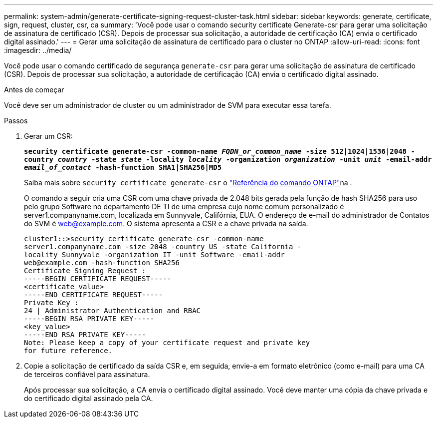 ---
permalink: system-admin/generate-certificate-signing-request-cluster-task.html 
sidebar: sidebar 
keywords: generate, certificate, sign, request, cluster, csr, ca 
summary: 'Você pode usar o comando security certificate Generate-csr para gerar uma solicitação de assinatura de certificado (CSR). Depois de processar sua solicitação, a autoridade de certificação (CA) envia o certificado digital assinado.' 
---
= Gerar uma solicitação de assinatura de certificado para o cluster no ONTAP
:allow-uri-read: 
:icons: font
:imagesdir: ../media/


[role="lead"]
Você pode usar o comando certificado de segurança `generate-csr` para gerar uma solicitação de assinatura de certificado (CSR). Depois de processar sua solicitação, a autoridade de certificação (CA) envia o certificado digital assinado.

.Antes de começar
Você deve ser um administrador de cluster ou um administrador de SVM para executar essa tarefa.

.Passos
. Gerar um CSR:
+
`*security certificate generate-csr -common-name _FQDN_or_common_name_ -size 512|1024|1536|2048 -country _country_ -state _state_ -locality _locality_ -organization _organization_ -unit _unit_ -email-addr _email_of_contact_ -hash-function SHA1|SHA256|MD5*`

+
Saiba mais sobre `security certificate generate-csr` o link:https://docs.netapp.com/us-en/ontap-cli/security-certificate-generate-csr.html["Referência do comando ONTAP"^]na .

+
O comando a seguir cria uma CSR com uma chave privada de 2.048 bits gerada pela função de hash SHA256 para uso pelo grupo Software no departamento DE TI de uma empresa cujo nome comum personalizado é server1.companyname.com, localizada em Sunnyvale, Califórnia, EUA. O endereço de e-mail do administrador de Contatos do SVM é web@example.com. O sistema apresenta a CSR e a chave privada na saída.

+
[listing]
----
cluster1::>security certificate generate-csr -common-name
server1.companyname.com -size 2048 -country US -state California -
locality Sunnyvale -organization IT -unit Software -email-addr
web@example.com -hash-function SHA256
Certificate Signing Request :
-----BEGIN CERTIFICATE REQUEST-----
<certificate_value>
-----END CERTIFICATE REQUEST-----
Private Key :
24 | Administrator Authentication and RBAC
-----BEGIN RSA PRIVATE KEY-----
<key_value>
-----END RSA PRIVATE KEY-----
Note: Please keep a copy of your certificate request and private key
for future reference.
----
. Copie a solicitação de certificado da saída CSR e, em seguida, envie-a em formato eletrônico (como e-mail) para uma CA de terceiros confiável para assinatura.
+
Após processar sua solicitação, a CA envia o certificado digital assinado. Você deve manter uma cópia da chave privada e do certificado digital assinado pela CA.


